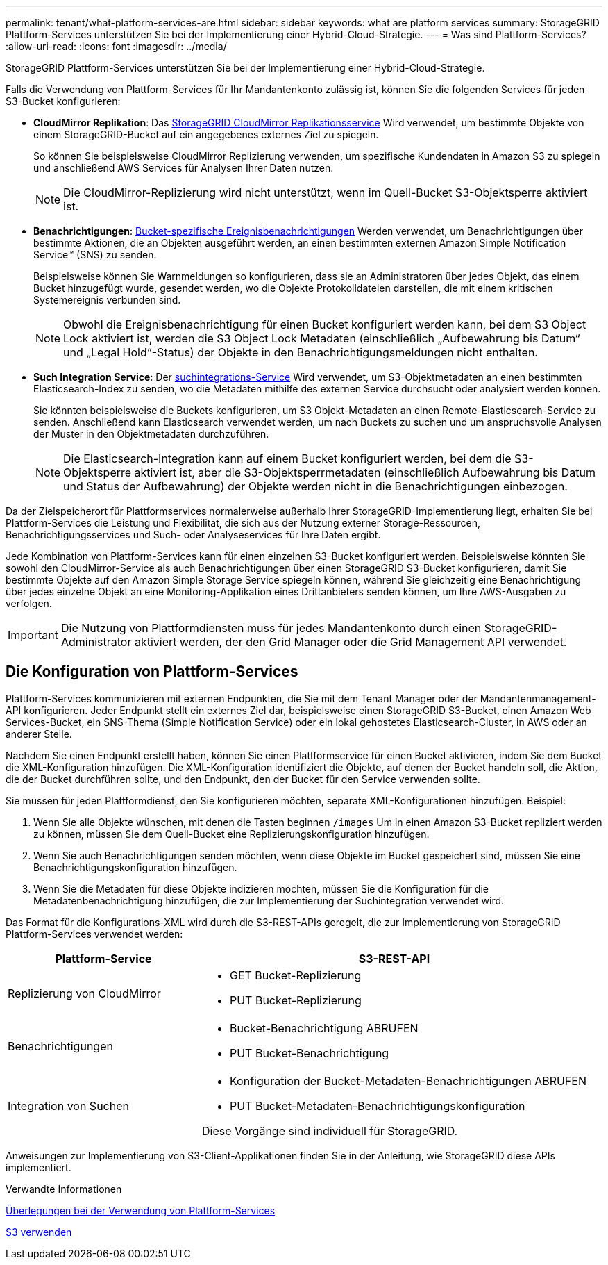---
permalink: tenant/what-platform-services-are.html 
sidebar: sidebar 
keywords: what are platform services 
summary: StorageGRID Plattform-Services unterstützen Sie bei der Implementierung einer Hybrid-Cloud-Strategie. 
---
= Was sind Plattform-Services?
:allow-uri-read: 
:icons: font
:imagesdir: ../media/


[role="lead"]
StorageGRID Plattform-Services unterstützen Sie bei der Implementierung einer Hybrid-Cloud-Strategie.

Falls die Verwendung von Plattform-Services für Ihr Mandantenkonto zulässig ist, können Sie die folgenden Services für jeden S3-Bucket konfigurieren:

* *CloudMirror Replikation*: Das xref:understanding-cloudmirror-replication-service.adoc[StorageGRID CloudMirror Replikationsservice] Wird verwendet, um bestimmte Objekte von einem StorageGRID-Bucket auf ein angegebenes externes Ziel zu spiegeln.
+
So können Sie beispielsweise CloudMirror Replizierung verwenden, um spezifische Kundendaten in Amazon S3 zu spiegeln und anschließend AWS Services für Analysen Ihrer Daten nutzen.

+

NOTE: Die CloudMirror-Replizierung wird nicht unterstützt, wenn im Quell-Bucket S3-Objektsperre aktiviert ist.

* *Benachrichtigungen*: xref:understanding-notifications-for-buckets.adoc[Bucket-spezifische Ereignisbenachrichtigungen] Werden verwendet, um Benachrichtigungen über bestimmte Aktionen, die an Objekten ausgeführt werden, an einen bestimmten externen Amazon Simple Notification Service™ (SNS) zu senden.
+
Beispielsweise können Sie Warnmeldungen so konfigurieren, dass sie an Administratoren über jedes Objekt, das einem Bucket hinzugefügt wurde, gesendet werden, wo die Objekte Protokolldateien darstellen, die mit einem kritischen Systemereignis verbunden sind.

+

NOTE: Obwohl die Ereignisbenachrichtigung für einen Bucket konfiguriert werden kann, bei dem S3 Object Lock aktiviert ist, werden die S3 Object Lock Metadaten (einschließlich „Aufbewahrung bis Datum“ und „Legal Hold“-Status) der Objekte in den Benachrichtigungsmeldungen nicht enthalten.

* *Such Integration Service*: Der xref:understanding-search-integration-service.adoc[suchintegrations-Service] Wird verwendet, um S3-Objektmetadaten an einen bestimmten Elasticsearch-Index zu senden, wo die Metadaten mithilfe des externen Service durchsucht oder analysiert werden können.
+
Sie könnten beispielsweise die Buckets konfigurieren, um S3 Objekt-Metadaten an einen Remote-Elasticsearch-Service zu senden. Anschließend kann Elasticsearch verwendet werden, um nach Buckets zu suchen und um anspruchsvolle Analysen der Muster in den Objektmetadaten durchzuführen.

+

NOTE: Die Elasticsearch-Integration kann auf einem Bucket konfiguriert werden, bei dem die S3-Objektsperre aktiviert ist, aber die S3-Objektsperrmetadaten (einschließlich Aufbewahrung bis Datum und Status der Aufbewahrung) der Objekte werden nicht in die Benachrichtigungen einbezogen.



Da der Zielspeicherort für Plattformservices normalerweise außerhalb Ihrer StorageGRID-Implementierung liegt, erhalten Sie bei Plattform-Services die Leistung und Flexibilität, die sich aus der Nutzung externer Storage-Ressourcen, Benachrichtigungsservices und Such- oder Analyseservices für Ihre Daten ergibt.

Jede Kombination von Plattform-Services kann für einen einzelnen S3-Bucket konfiguriert werden. Beispielsweise könnten Sie sowohl den CloudMirror-Service als auch Benachrichtigungen über einen StorageGRID S3-Bucket konfigurieren, damit Sie bestimmte Objekte auf den Amazon Simple Storage Service spiegeln können, während Sie gleichzeitig eine Benachrichtigung über jedes einzelne Objekt an eine Monitoring-Applikation eines Drittanbieters senden können, um Ihre AWS-Ausgaben zu verfolgen.


IMPORTANT: Die Nutzung von Plattformdiensten muss für jedes Mandantenkonto durch einen StorageGRID-Administrator aktiviert werden, der den Grid Manager oder die Grid Management API verwendet.



== Die Konfiguration von Plattform-Services

Plattform-Services kommunizieren mit externen Endpunkten, die Sie mit dem Tenant Manager oder der Mandantenmanagement-API konfigurieren. Jeder Endpunkt stellt ein externes Ziel dar, beispielsweise einen StorageGRID S3-Bucket, einen Amazon Web Services-Bucket, ein SNS-Thema (Simple Notification Service) oder ein lokal gehostetes Elasticsearch-Cluster, in AWS oder an anderer Stelle.

Nachdem Sie einen Endpunkt erstellt haben, können Sie einen Plattformservice für einen Bucket aktivieren, indem Sie dem Bucket die XML-Konfiguration hinzufügen. Die XML-Konfiguration identifiziert die Objekte, auf denen der Bucket handeln soll, die Aktion, die der Bucket durchführen sollte, und den Endpunkt, den der Bucket für den Service verwenden sollte.

Sie müssen für jeden Plattformdienst, den Sie konfigurieren möchten, separate XML-Konfigurationen hinzufügen. Beispiel:

. Wenn Sie alle Objekte wünschen, mit denen die Tasten beginnen `/images` Um in einen Amazon S3-Bucket repliziert werden zu können, müssen Sie dem Quell-Bucket eine Replizierungskonfiguration hinzufügen.
. Wenn Sie auch Benachrichtigungen senden möchten, wenn diese Objekte im Bucket gespeichert sind, müssen Sie eine Benachrichtigungskonfiguration hinzufügen.
. Wenn Sie die Metadaten für diese Objekte indizieren möchten, müssen Sie die Konfiguration für die Metadatenbenachrichtigung hinzufügen, die zur Implementierung der Suchintegration verwendet wird.


Das Format für die Konfigurations-XML wird durch die S3-REST-APIs geregelt, die zur Implementierung von StorageGRID Plattform-Services verwendet werden:

[cols="1a,2a"]
|===
| Plattform-Service | S3-REST-API 


 a| 
Replizierung von CloudMirror
 a| 
* GET Bucket-Replizierung
* PUT Bucket-Replizierung




 a| 
Benachrichtigungen
 a| 
* Bucket-Benachrichtigung ABRUFEN
* PUT Bucket-Benachrichtigung




 a| 
Integration von Suchen
 a| 
* Konfiguration der Bucket-Metadaten-Benachrichtigungen ABRUFEN
* PUT Bucket-Metadaten-Benachrichtigungskonfiguration


Diese Vorgänge sind individuell für StorageGRID.

|===
Anweisungen zur Implementierung von S3-Client-Applikationen finden Sie in der Anleitung, wie StorageGRID diese APIs implementiert.

.Verwandte Informationen
xref:considerations-for-using-platform-services.adoc[Überlegungen bei der Verwendung von Plattform-Services]

xref:../s3/index.adoc[S3 verwenden]
